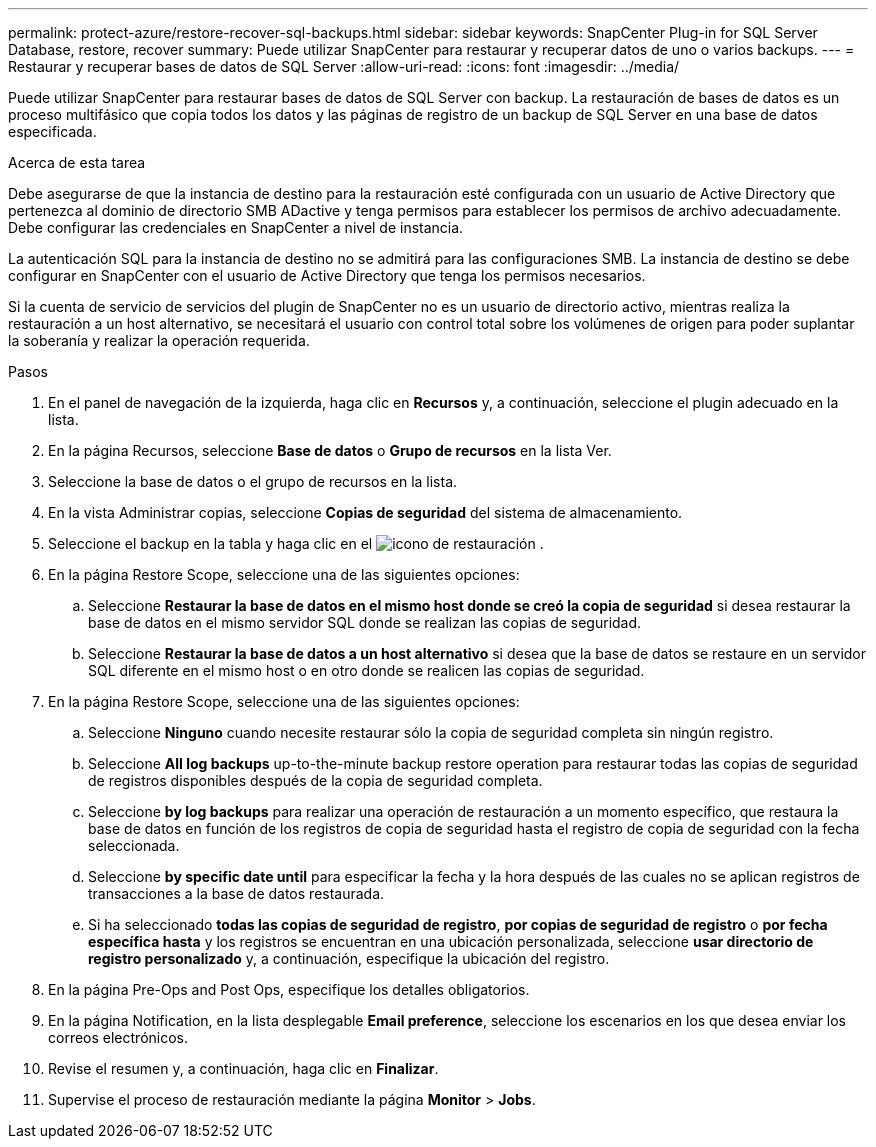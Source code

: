 ---
permalink: protect-azure/restore-recover-sql-backups.html 
sidebar: sidebar 
keywords: SnapCenter Plug-in for SQL Server Database, restore, recover 
summary: Puede utilizar SnapCenter para restaurar y recuperar datos de uno o varios backups. 
---
= Restaurar y recuperar bases de datos de SQL Server
:allow-uri-read: 
:icons: font
:imagesdir: ../media/


[role="lead"]
Puede utilizar SnapCenter para restaurar bases de datos de SQL Server con backup. La restauración de bases de datos es un proceso multifásico que copia todos los datos y las páginas de registro de un backup de SQL Server en una base de datos especificada.

.Acerca de esta tarea
Debe asegurarse de que la instancia de destino para la restauración esté configurada con un usuario de Active Directory que pertenezca al dominio de directorio SMB ADactive y tenga permisos para establecer los permisos de archivo adecuadamente. Debe configurar las credenciales en SnapCenter a nivel de instancia.

La autenticación SQL para la instancia de destino no se admitirá para las configuraciones SMB. La instancia de destino se debe configurar en SnapCenter con el usuario de Active Directory que tenga los permisos necesarios.

Si la cuenta de servicio de servicios del plugin de SnapCenter no es un usuario de directorio activo, mientras realiza la restauración a un host alternativo, se necesitará el usuario con control total sobre los volúmenes de origen para poder suplantar la soberanía y realizar la operación requerida.

.Pasos
. En el panel de navegación de la izquierda, haga clic en *Recursos* y, a continuación, seleccione el plugin adecuado en la lista.
. En la página Recursos, seleccione *Base de datos* o *Grupo de recursos* en la lista Ver.
. Seleccione la base de datos o el grupo de recursos en la lista.
. En la vista Administrar copias, seleccione *Copias de seguridad* del sistema de almacenamiento.
. Seleccione el backup en la tabla y haga clic en el image:../media/restore_icon.gif["icono de restauración"] .
. En la página Restore Scope, seleccione una de las siguientes opciones:
+
.. Seleccione *Restaurar la base de datos en el mismo host donde se creó la copia de seguridad* si desea restaurar la base de datos en el mismo servidor SQL donde se realizan las copias de seguridad.
.. Seleccione *Restaurar la base de datos a un host alternativo* si desea que la base de datos se restaure en un servidor SQL diferente en el mismo host o en otro donde se realicen las copias de seguridad.


. En la página Restore Scope, seleccione una de las siguientes opciones:
+
.. Seleccione *Ninguno* cuando necesite restaurar sólo la copia de seguridad completa sin ningún registro.
.. Seleccione *All log backups* up-to-the-minute backup restore operation para restaurar todas las copias de seguridad de registros disponibles después de la copia de seguridad completa.
.. Seleccione *by log backups* para realizar una operación de restauración a un momento específico, que restaura la base de datos en función de los registros de copia de seguridad hasta el registro de copia de seguridad con la fecha seleccionada.
.. Seleccione *by specific date until* para especificar la fecha y la hora después de las cuales no se aplican registros de transacciones a la base de datos restaurada.
.. Si ha seleccionado *todas las copias de seguridad de registro*, *por copias de seguridad de registro* o *por fecha específica hasta* y los registros se encuentran en una ubicación personalizada, seleccione *usar directorio de registro personalizado* y, a continuación, especifique la ubicación del registro.


. En la página Pre-Ops and Post Ops, especifique los detalles obligatorios.
. En la página Notification, en la lista desplegable *Email preference*, seleccione los escenarios en los que desea enviar los correos electrónicos.
. Revise el resumen y, a continuación, haga clic en *Finalizar*.
. Supervise el proceso de restauración mediante la página *Monitor* > *Jobs*.

